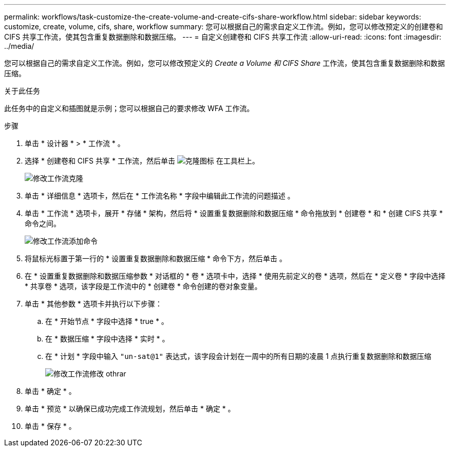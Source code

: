 ---
permalink: workflows/task-customize-the-create-volume-and-create-cifs-share-workflow.html 
sidebar: sidebar 
keywords: customize, create, volume, cifs, share, workflow 
summary: 您可以根据自己的需求自定义工作流。例如，您可以修改预定义的创建卷和 CIFS 共享工作流，使其包含重复数据删除和数据压缩。 
---
= 自定义创建卷和 CIFS 共享工作流
:allow-uri-read: 
:icons: font
:imagesdir: ../media/


[role="lead"]
您可以根据自己的需求自定义工作流。例如，您可以修改预定义的 _Create a Volume 和 CIFS Share_ 工作流，使其包含重复数据删除和数据压缩。

.关于此任务
此任务中的自定义和插图就是示例；您可以根据自己的要求修改 WFA 工作流。

.步骤
. 单击 * 设计器 * > * 工作流 * 。
. 选择 * 创建卷和 CIFS 共享 * 工作流，然后单击 image:../media/clone_wfa_icon.gif["克隆图标"] 在工具栏上。
+
image::../media/modify_workflow_clone.gif[修改工作流克隆]

. 单击 * 详细信息 * 选项卡，然后在 * 工作流名称 * 字段中编辑此工作流的问题描述 。
. 单击 * 工作流 * 选项卡，展开 * 存储 * 架构，然后将 * 设置重复数据删除和数据压缩 * 命令拖放到 * 创建卷 * 和 * 创建 CIFS 共享 * 命令之间。
+
image::../media/modify_workflow_add_command.gif[修改工作流添加命令]

. 将鼠标光标置于第一行的 * 设置重复数据删除和数据压缩 * 命令下方，然后单击 image:../media/add_object_wfa_icon.gif[""]。
. 在 * 设置重复数据删除和数据压缩参数 * 对话框的 * 卷 * 选项卡中，选择 * 使用先前定义的卷 * 选项，然后在 * 定义卷 * 字段中选择 * 共享卷 * 选项，该字段是工作流中的 * 创建卷 * 命令创建的卷对象变量。
. 单击 * 其他参数 * 选项卡并执行以下步骤：
+
.. 在 * 开始节点 * 字段中选择 * true * 。
.. 在 * 数据压缩 * 字段中选择 * 实时 * 。
.. 在 * 计划 * 字段中输入 `"un-sat@1"` 表达式，该字段会计划在一周中的所有日期的凌晨 1 点执行重复数据删除和数据压缩
+
image::../media/modify_workflow_modify_othrpar.gif[修改工作流修改 othrar]



. 单击 * 确定 * 。
. 单击 * 预览 * 以确保已成功完成工作流规划，然后单击 * 确定 * 。
. 单击 * 保存 * 。

